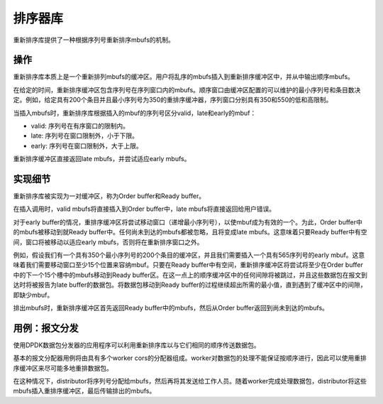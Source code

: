 ..  BSD LICENSE
    Copyright(c) 2015 Intel Corporation. All rights reserved.
    All rights reserved.

    Redistribution and use in source and binary forms, with or without
    modification, are permitted provided that the following conditions
    are met:

    * Redistributions of source code must retain the above copyright
    notice, this list of conditions and the following disclaimer.
    * Redistributions in binary form must reproduce the above copyright
    notice, this list of conditions and the following disclaimer in
    the documentation and/or other materials provided with the
    distribution.
    * Neither the name of Intel Corporation nor the names of its
    contributors may be used to endorse or promote products derived
    from this software without specific prior written permission.

    THIS SOFTWARE IS PROVIDED BY THE COPYRIGHT HOLDERS AND CONTRIBUTORS
    "AS IS" AND ANY EXPRESS OR IMPLIED WARRANTIES, INCLUDING, BUT NOT
    LIMITED TO, THE IMPLIED WARRANTIES OF MERCHANTABILITY AND FITNESS FOR
    A PARTICULAR PURPOSE ARE DISCLAIMED. IN NO EVENT SHALL THE COPYRIGHT
    OWNER OR CONTRIBUTORS BE LIABLE FOR ANY DIRECT, INDIRECT, INCIDENTAL,
    SPECIAL, EXEMPLARY, OR CONSEQUENTIAL DAMAGES (INCLUDING, BUT NOT
    LIMITED TO, PROCUREMENT OF SUBSTITUTE GOODS OR SERVICES; LOSS OF USE,
    DATA, OR PROFITS; OR BUSINESS INTERRUPTION) HOWEVER CAUSED AND ON ANY
    THEORY OF LIABILITY, WHETHER IN CONTRACT, STRICT LIABILITY, OR TORT
    (INCLUDING NEGLIGENCE OR OTHERWISE) ARISING IN ANY WAY OUT OF THE USE
    OF THIS SOFTWARE, EVEN IF ADVISED OF THE POSSIBILITY OF SUCH DAMAGE.

.. _Reorder_Library:

排序器库
==========

重新排序库提供了一种根据序列号重新排序mbufs的机制。

操作
-----

重新排序库本质上是一个重新排列mbufs的缓冲区。用户将乱序的mbufs插入到重新排序缓冲区中，并从中输出顺序mbufs。

在给定的时间，重新排序缓冲区包含序列号在序列窗口内的mbufs。顺序窗口由缓冲区配置的可以维护的最小序列号和条目数决定。例如，给定具有200个条目并且最小序列号为350的重排序缓冲器，序列窗口分别具有350和550的低和高限制。

当插入mbufs时，重新排序库根据插入的mbuf的序列号区分valid，late和early的mbuf：

* valid: 序列号在有序窗口的限制内。
* late: 序列号在窗口限制外，小于下限。
* early: 序列号在窗口限制外，大于上限。

重新排序缓冲区直接返回late mbufs，并尝试适应early mbufs。


实现细节
----------

重新排序库被实现为一对缓冲区，称为Order buffer和Ready buffer。

在插入调用时，valid mbufs将直接插入到Order buffer中，late mbufs将直接返回给用户错误。

对于early buffer的情况，重排序缓冲区将尝试移动窗口（递增最小序列号），以使mbuf成为有效的一个。为此，Order buffer中的mbufs被移动到就Ready buffer中。任何尚未到达的mbufs都被忽略，且将变成late mbufs。这意味着只要Ready buffer中有空间，窗口将被移动以适应early mbufs，否则将在重新排序窗口之外。

例如，假设我们有一个具有350个最小序列号的200个条目的缓冲区，并且我们需要插入一个具有565序列号的early mbuf。这意味着我们需要移动窗口至少15个位置来容纳mbuf。只要在Ready buffer中有空间，重新排序缓冲区将尝试将至少在Order buffer中的下一个15个槽中的mbufs移动到Ready buffer区。在这一点上的顺序缓冲区中的任何间隙将被跳过，并且这些数据包在报文到达时将被报告为late buffer的数据包。将数据包移动到Ready buffer的过程继续超出所需的最小值，直到遇到了缓冲区中的间隙，即缺少mbuf。

排出mbufs时，重新排序缓冲区首先返回Ready buffer中的mbufs，然后从Order buffer返回到尚未到达的mbufs。

用例：报文分发
----------------

使用DPDK数据包分发器的应用程序可以利用重新排序库以与它们相同的顺序传送数据包。

基本的报文分配器用例将由具有多个worker cors的分配器组成。worker对数据包的处理不能保证按顺序进行，因此可以使用重排序缓冲区来尽可能多地重排数据包。

在这种情况下，distributor将序列号分配给mbufs，然后再将其发送给工作人员。随着worker完成处理数据包，distributor将这些mbufs插入重排序缓冲区，最后传输排出的mbufs。
